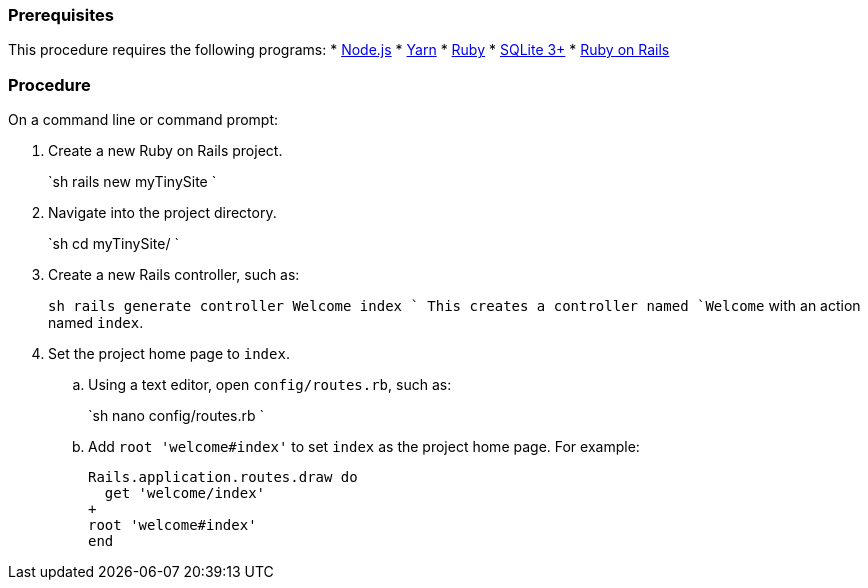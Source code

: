 === Prerequisites

This procedure requires the following programs:
* https://nodejs.org/[Node.js]
* https://yarnpkg.com/[Yarn]
* https://www.ruby-lang.org/[Ruby]
* https://sqlite.org/index.html[SQLite 3+]
* https://rubyonrails.org/[Ruby on Rails]

=== Procedure

On a command line or command prompt:

. Create a new Ruby on Rails project.
+
`sh
 rails new myTinySite
`

. Navigate into the project directory.
+
`sh
 cd myTinySite/
`

. Create a new Rails controller, such as:
+
`sh
 rails generate controller Welcome index
`
 This creates a controller named `Welcome` with an action named `index`.

. Set the project home page to `index`.
 .. Using a text editor, open `config/routes.rb`, such as:
+
`sh
nano config/routes.rb
`

 .. Add `root 'welcome#index'` to set `index` as the project home page. For example:
+
```ruby
Rails.application.routes.draw do
  get 'welcome/index'
+
root 'welcome#index'
end
```
